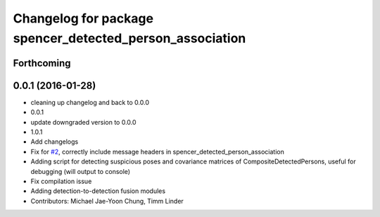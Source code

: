 ^^^^^^^^^^^^^^^^^^^^^^^^^^^^^^^^^^^^^^^^^^^^^^^^^^^^^^^^^
Changelog for package spencer_detected_person_association
^^^^^^^^^^^^^^^^^^^^^^^^^^^^^^^^^^^^^^^^^^^^^^^^^^^^^^^^^

Forthcoming
-----------

0.0.1 (2016-01-28)
------------------
* cleaning up changelog and back to 0.0.0
* 0.0.1
* update downgraded version to 0.0.0
* 1.0.1
* Add changelogs
* Fix for `#2 <https://github.com/savioke/spencer_people_tracking/issues/2>`_, correctly include message headers in spencer_detected_person_association
* Adding script for detecting suspicious poses and covariance matrices of CompositeDetectedPersons, useful for debugging (will output to console)
* Fix compilation issue
* Adding detection-to-detection fusion modules
* Contributors: Michael Jae-Yoon Chung, Timm Linder

